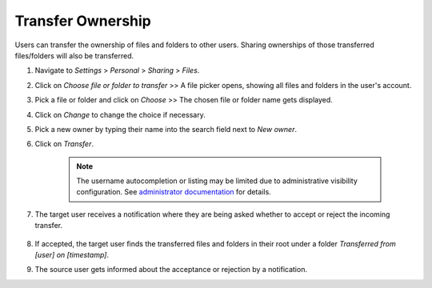 ==================
Transfer Ownership
==================

Users can transfer the ownership of files and folders to other users. Sharing 
ownerships of those transferred files/folders will also be transferred.

#. Navigate to *Settings* > *Personal* > *Sharing* > *Files*.
#. Click on *Choose file or folder to transfer* >> A file picker opens, showing all files and folders in the user's account.
#. Pick a file or folder and click on *Choose* >> The chosen file or folder name gets displayed.
#. Click on *Change* to change the choice if necessary.
#. Pick a new owner by typing their name into the search field next to *New owner*.
#. Click on *Transfer*.

	.. note:: The username autocompletion or listing may be limited due to administrative visibility configuration.
	   See `administrator documentation <https://docs.nextcloud.com/server/latest/admin_manual/configuration_files/file_sharing_configuration.html>`_ for details.

#. The target user receives a notification where they are being asked whether to
   accept or reject the incoming transfer.

	.. figure:: ../images/transfer_ownership-accept.png

#. If accepted, the target user finds the transferred files and folders in their 
   root under a folder *Transferred from [user] on [timestamp]*.
#. The source user gets informed about the acceptance or rejection by a notification.
